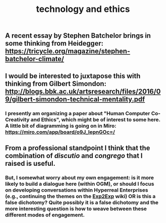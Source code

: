 #+TITLE: technology and ethics

** A recent essay by Stephen Batchelor brings in some thinking from Heidegger: https://tricycle.org/magazine/stephen-batchelor-climate/
** I would be interested to juxtapose this with thinking from Gilbert Simondon: http://blogs.bbk.ac.uk/artsresearch/files/2016/09/gilbert-simondon-technical-mentality.pdf
*** I presently am organizing a paper about "Human Computer Co-Creativity and Ethics", which might be of interest to some here.  A little bit of diagramming is going on in Miro: https://miro.com/app/board/o9J_lepnGOc=/
** From a professional standpoint I think that the combination of /discutio/ and /congrego/ that I raised is useful.
*** But, I somewhat worry about my own engagement: is it more likely to build a dialogue here (within OGM), or should I focus on developing conversations within Hyperreal Enterprises (e.g., continuing the themes on the [[https://exp2exp.github.io/index.html][Exp2Exp]] wiki) OR is this a false dichotomy?  Quite possibly it is a false dichotomy and the more interesting question is how to weave between these different modes of engagement.
